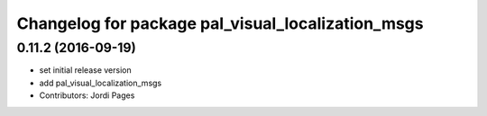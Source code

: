 ^^^^^^^^^^^^^^^^^^^^^^^^^^^^^^^^^^^^^^^^^^^^^^^^^^
Changelog for package pal_visual_localization_msgs
^^^^^^^^^^^^^^^^^^^^^^^^^^^^^^^^^^^^^^^^^^^^^^^^^^

0.11.2 (2016-09-19)
-------------------
* set initial release version
* add pal_visual_localization_msgs
* Contributors: Jordi Pages
